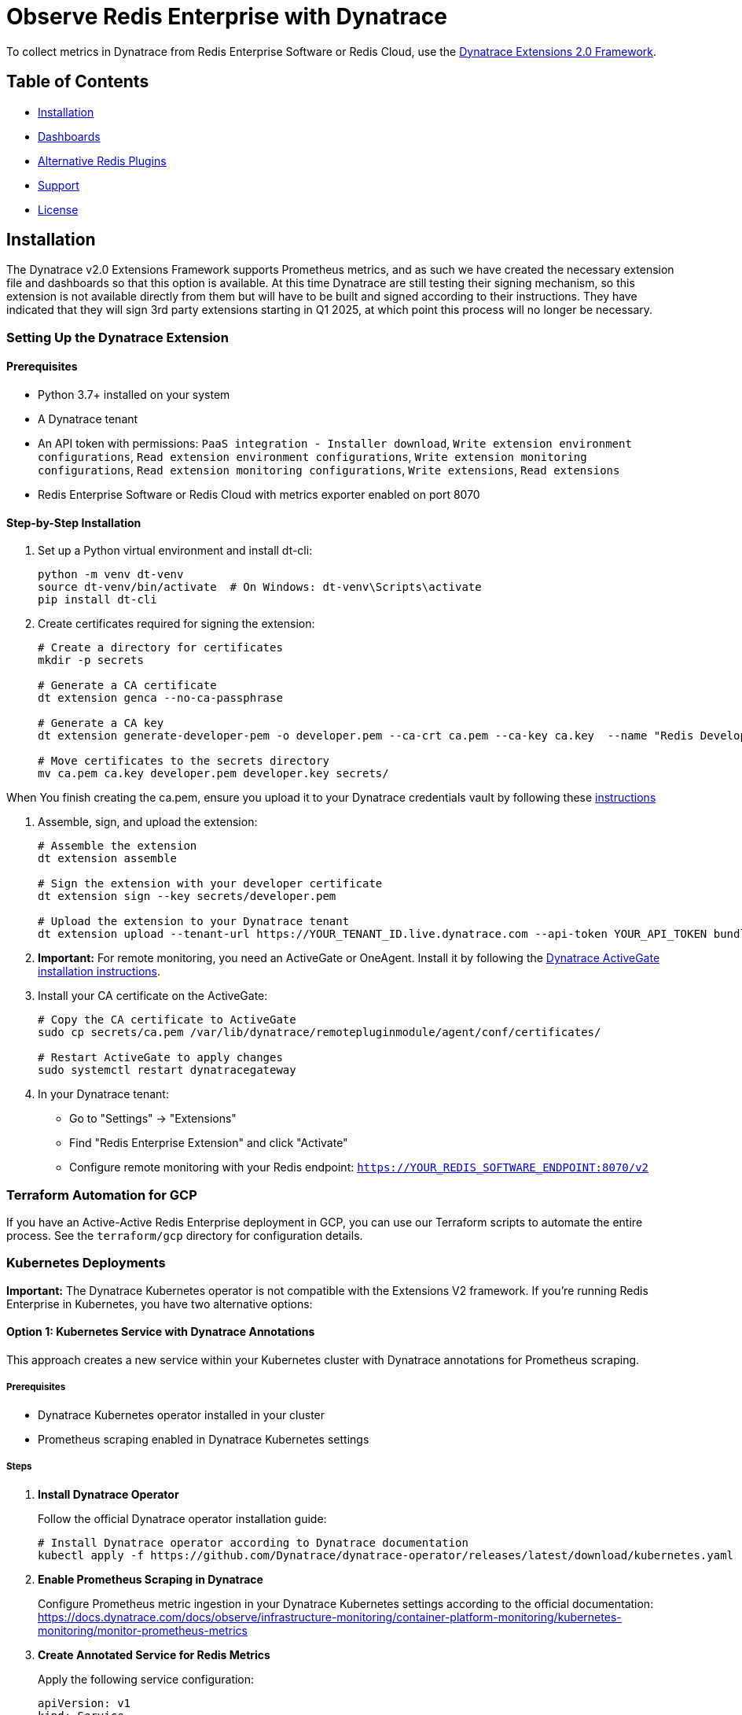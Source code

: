 :linkattrs:
:project-owner:      redis-field-engineering
:project-name:       redis-enterprise-observability

= Observe Redis Enterprise with Dynatrace

To collect metrics in Dynatrace from Redis Enterprise Software or Redis Cloud,
use the https://www.dynatrace.com/support/help/extend-dynatrace/extensions20/extensions-concepts[Dynatrace Extensions 2.0 Framework].

== Table of Contents

* link:#Installation[Installation]
* link:#Dashboards[Dashboards]
* link:#Alternative-Redis-Plugins[Alternative Redis Plugins]
* link:#Support[Support]
* link:#License[License]

== Installation

The Dynatrace v2.0 Extensions Framework supports Prometheus metrics, and as such we have created the necessary extension file and
dashboards so that this option is available. At this time Dynatrace are still testing their signing mechanism, so this
extension is not available directly from them but will have to be built and signed according to their instructions.
They have indicated that they will sign 3rd party extensions starting in Q1 2025, at which point this process will no
longer be necessary.

=== Setting Up the Dynatrace Extension

==== Prerequisites

* Python 3.7+ installed on your system
* A Dynatrace tenant
* An API token with permissions: `PaaS integration - Installer download`, `Write extension environment configurations`, `Read extension environment configurations`, `Write extension monitoring configurations`, `Read extension monitoring configurations`, `Write extensions`, `Read extensions`
* Redis Enterprise Software or Redis Cloud with metrics exporter enabled on port 8070

==== Step-by-Step Installation

1. Set up a Python virtual environment and install dt-cli:
+
[source,bash]
----
python -m venv dt-venv
source dt-venv/bin/activate  # On Windows: dt-venv\Scripts\activate
pip install dt-cli
----

2. Create certificates required for signing the extension:
+
[source,bash]
----
# Create a directory for certificates
mkdir -p secrets

# Generate a CA certificate
dt extension genca --no-ca-passphrase

# Generate a CA key
dt extension generate-developer-pem -o developer.pem --ca-crt ca.pem --ca-key ca.key  --name "Redis Developer"

# Move certificates to the secrets directory
mv ca.pem ca.key developer.pem developer.key secrets/
----

When You finish creating the ca.pem, ensure you upload it to your Dynatrace credentials vault by following these link:https://docs.dynatrace.com/docs/ingest-from/extensions20/sign-extension#add-cert[instructions]

3. Assemble, sign, and upload the extension:
+
[source,bash]
----
# Assemble the extension
dt extension assemble

# Sign the extension with your developer certificate
dt extension sign --key secrets/developer.pem

# Upload the extension to your Dynatrace tenant
dt extension upload --tenant-url https://YOUR_TENANT_ID.live.dynatrace.com --api-token YOUR_API_TOKEN bundle.zip
----

4. *Important:* For remote monitoring, you need an ActiveGate or OneAgent. Install it by following the https://docs.dynatrace.com/docs/ingest-from/dynatrace-activegate/installation/linux[Dynatrace ActiveGate installation instructions].

5. Install your CA certificate on the ActiveGate:
+
[source,bash]
----
# Copy the CA certificate to ActiveGate
sudo cp secrets/ca.pem /var/lib/dynatrace/remotepluginmodule/agent/conf/certificates/

# Restart ActiveGate to apply changes
sudo systemctl restart dynatracegateway
----

6. In your Dynatrace tenant:
   * Go to "Settings" → "Extensions"
   * Find "Redis Enterprise Extension" and click "Activate"
   * Configure remote monitoring with your Redis endpoint: `https://YOUR_REDIS_SOFTWARE_ENDPOINT:8070/v2`

=== Terraform Automation for GCP

If you have an Active-Active Redis Enterprise deployment in GCP, you can use our Terraform scripts to automate the entire process. See the `terraform/gcp` directory for configuration details.

=== Kubernetes Deployments

**Important:** The Dynatrace Kubernetes operator is not compatible with the Extensions V2 framework. If you're running Redis Enterprise in Kubernetes, you have two alternative options:

==== Option 1: Kubernetes Service with Dynatrace Annotations

This approach creates a new service within your Kubernetes cluster with Dynatrace annotations for Prometheus scraping.

===== Prerequisites
* Dynatrace Kubernetes operator installed in your cluster
* Prometheus scraping enabled in Dynatrace Kubernetes settings

===== Steps

1. **Install Dynatrace Operator**
+
Follow the official Dynatrace operator installation guide:
+
[source,bash]
----
# Install Dynatrace operator according to Dynatrace documentation
kubectl apply -f https://github.com/Dynatrace/dynatrace-operator/releases/latest/download/kubernetes.yaml
----

2. **Enable Prometheus Scraping in Dynatrace**
+
Configure Prometheus metric ingestion in your Dynatrace Kubernetes settings according to the official documentation:
https://docs.dynatrace.com/docs/observe/infrastructure-monitoring/container-platform-monitoring/kubernetes-monitoring/monitor-prometheus-metrics

3. **Create Annotated Service for Redis Metrics**
+
Apply the following service configuration:
+
[source,yaml]
----
apiVersion: v1
kind: Service
metadata:
  name: redis-metrics
  namespace: redis-enterprise
  annotations:
    metrics.dynatrace.com/scrape: "true"
    metrics.dynatrace.com/port: "8070"
    metrics.dynatrace.com/path: "/v2"
    metrics.dynatrace.com/secure: "true"
    metrics.dynatrace.com/insecure_skip_verify: "true"
spec:
  type: ClusterIP
  selector:
    app: redis-enterprise
    redis.io/role: node
    redis.io/cluster: redis-enterprise-cluster     # or whatever REC name in use
    redis.io/role-master: "1" # Point only at master node
  ports:
    - name: metrics
      port: 8070
      targetPort: 8070
----

4. **Verify Metrics Collection**
+
Check that Dynatrace is successfully scraping metrics from your Redis Enterprise deployment through the Kubernetes operator.

==== Option 2: External VM with ActiveGate

This approach involves deploying ActiveGate on a VM outside your Kubernetes cluster and exposing the Redis Enterprise metrics endpoint.

===== Prerequisites
* A VM outside your Kubernetes cluster with network access to the cluster
* ActiveGate installed on the VM
* Network connectivity between the ActiveGate VM and your Kubernetes cluster

===== Steps

1. **Deploy ActiveGate on External VM**
+
Follow the standard ActiveGate installation process on your VM:
+
[source,bash]
----
# Download and install ActiveGate according to Dynatrace documentation
# https://docs.dynatrace.com/docs/ingest-from/dynatrace-activegate/installation
----

2. **Expose Redis Enterprise Metrics Service**
+
Create a NodePort service to expose the redis-enterprise-cluster-prom service:
+
[source,yaml]
----
apiVersion: v1
kind: Service
metadata:
  name: redis-metrics-external
  namespace: redis-enterprise
spec:
  type: NodePort
  selector:
    app: redis-enterprise
    redis.io/role-master: "1"
  ports:
    - name: metrics
      port: 8070
      targetPort: 8070
      nodePort: 30070  # Choose an available port in the NodePort range
----

3. **Configure ActiveGate**
+
Configure your ActiveGate to scrape metrics from the exposed NodePort service using the external IP of your Kubernetes nodes and the NodePort (e.g., `https://KUBERNETES_NODE_IP:30070/v2`).

4. **Setup Extension**
+
Follow the standard extension setup process using the External VM's ActiveGate.

== Dashboards

This repository includes sample Dynatrace dashboards for monitoring your Redis deployment. See the
link:/src/dashboards[dashboards] folder for the available set of dashboards.

== Support

Support for metrics collection for Redis Enterprise with Dynatrace is provided on a good faith effort basis by Redis,
Inc. To report bugs, request features, or receive assistance,
please https://github.com/{project-owner}/{project-name}/issues[file an issue].

== License

This code in this repository is licensed under the MIT License. Copyright (C) 2023 Redis, Inc.
